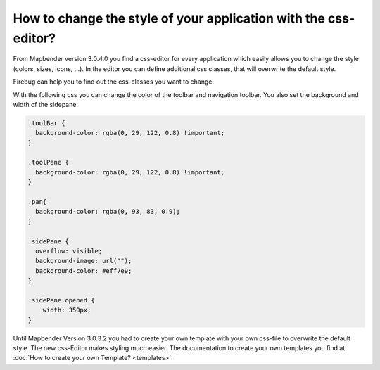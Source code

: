 .. _css:

How to change the style of your application with the css-editor?
################################################################

From Mapbender version 3.0.4.0 you find a css-editor for every application which easily allows you to change the style (colors, sizes, icons, ...). In the editor you can define additional css classes, that will overwrite the default style. 

Firebug can help you to find out the css-classes you want to change.

.. image:: ../../figures/css_editor.png
     :scale: 80

With the following css you can change the color of the toolbar and navigation toolbar. You also set the background and width of the sidepane.

.. code-block:: bash

 .toolBar {
   background-color: rgba(0, 29, 122, 0.8) !important;
 }

 .toolPane {
   background-color: rgba(0, 29, 122, 0.8) !important;
 }
 
 .pan{
   background-color: rgba(0, 93, 83, 0.9);
 }

 .sidePane {
   overflow: visible;
   background-image: url("");
   background-color: #eff7e9;
 }
 
 .sidePane.opened {
     width: 350px;
 }

.. image:: ../../figures/css_editor_result_application.png
     :scale: 80

Until Mapbender Version 3.0.3.2 you had to create your own template with your own css-file to overwrite the default style. The new css-Editor makes styling much easier. The documentation to create your own templates you find at :doc:`How to create your own Template? <templates>`.
